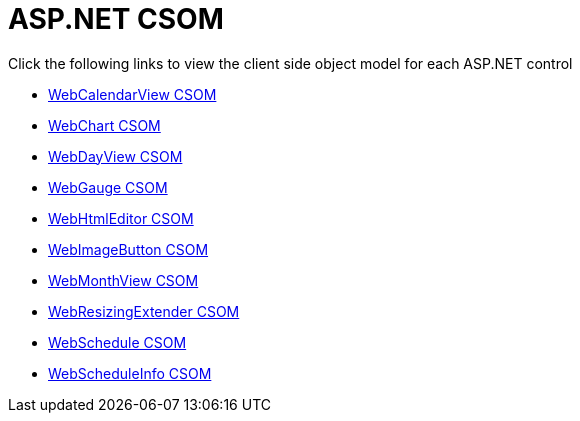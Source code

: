 ﻿////

|metadata|
{
    "name": "aspnet-csom",
    "controlName": [],
    "tags": ["API","Getting Started"],
    "guid": "{9684F640-945F-4F53-B5CA-8383E0EEFEAF}",  
    "buildFlags": [],
    "createdOn": "2009-05-02T15:07:07Z"
}
|metadata|
////

= ASP.NET CSOM

Click the following links to view the client side object model for each ASP.NET control

* link:webcalendarview-csom.html[WebCalendarView CSOM]
* link:webchart-csom.html[WebChart CSOM]
* link:webdayview-csom.html[WebDayView CSOM]
* link:webgauge-csom.html[WebGauge CSOM]
* link:webhtmleditor-csom.html[WebHtmlEditor CSOM]
* link:webimagebutton-csom.html[WebImageButton CSOM]
* link:webmonthview-csom.html[WebMonthView CSOM]
* link:webresizingextender-csom.html[WebResizingExtender CSOM]
* link:webschedule-csom.html[WebSchedule CSOM]
* link:webscheduleinfo-csom.html[WebScheduleInfo CSOM]